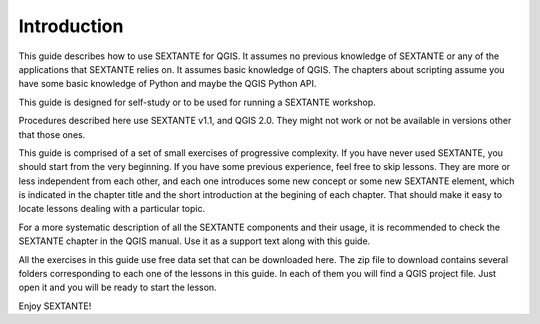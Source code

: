Introduction
============

This guide describes how to use SEXTANTE for QGIS. It assumes no previous knowledge of SEXTANTE or any of the applications that SEXTANTE relies on. It assumes basic knowledge of QGIS. The chapters about scripting assume you have some basic knowledge of Python and maybe the QGIS Python API.

This guide is designed for self-study or to be used for running a SEXTANTE workshop.

Procedures described here use SEXTANTE v1.1, and QGIS 2.0. They might not work or not be available in versions other that those ones.

This guide is comprised of a set of small exercises of progressive complexity. If you have never used SEXTANTE, you should start from the very beginning. If you have some previous experience, feel free to skip lessons. They are more or less independent from each other, and each one introduces some new concept or some new SEXTANTE element, which is indicated in the chapter title and the short introduction at the begining of each chapter. That should make it easy to locate lessons dealing with a particular topic.

For a more systematic description of all the SEXTANTE components and their usage, it is recommended to check the SEXTANTE chapter in the QGIS manual. Use it as a support text along with this guide.

All the exercises in this guide use free data set that can be downloaded here. The zip file to download contains several folders corresponding to each one of the lessons in this guide. In each of them you will find a QGIS project file. Just open it and you will be ready to start the lesson.

Enjoy SEXTANTE!


